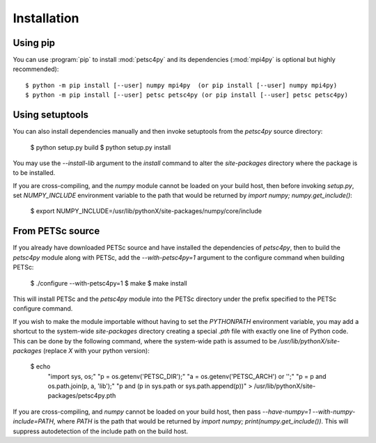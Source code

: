 Installation
============
.. _petsc4py_install:


Using **pip**
-------------

You can use :program:`pip` to install :mod:`petsc4py` and its
dependencies (:mod:`mpi4py` is optional but highly recommended)::

  $ python -m pip install [--user] numpy mpi4py  (or pip install [--user] numpy mpi4py)
  $ python -m pip install [--user] petsc petsc4py (or pip install [--user] petsc petsc4py)


Using **setuptools**
--------------------

You can also install dependencies manually and then invoke setuptools
from the `petsc4py` source directory:

  $ python setup.py build
  $ python setup.py install

You may use the `--install-lib` argument to the `install` command to alter the
`site-packages` directory where the package is to be installed.

If you are cross-compiling, and the `numpy` module cannot be loaded on your
build host, then before invoking `setup.py`, set `NUMPY_INCLUDE` environment
variable to the path that would be returned by `import numpy;
numpy.get_include()`:

  $ export NUMPY_INCLUDE=/usr/lib/pythonX/site-packages/numpy/core/include


From PETSc source
-----------------

If you already have downloaded PETSc source and have installed the dependencies
of `petsc4py`, then to build the `petsc4py` module along with PETSc, add the
`--with-petsc4py=1` argument to the configure command when building PETSc:

  $ ./configure --with-petsc4py=1
  $ make
  $ make install

This will install PETSc and the `petsc4py` module into the PETSc directory
under the prefix specified to the PETSc configure command.

If you wish to make the module importable without having to set the
`PYTHONPATH` environment variable, you may add a shortcut to the system-wide
`site-packages` directory creating a special `.pth` file with exactly one line
of Python code. This can be done by the following command, where the
system-wide path is assumed to be `/usr/lib/pythonX/site-packages` (replace `X`
with your python version):

  $ echo \
    "import sys, os;" \
    "p = os.getenv('PETSC_DIR');" \
    "a = os.getenv('PETSC_ARCH') or '';" \
    "p = p and os.path.join(p, a, 'lib');" \
    "p and (p in sys.path or sys.path.append(p))" \
    > /usr/lib/pythonX/site-packages/petsc4py.pth

If you are cross-compiling, and `numpy` cannot be loaded on your build host,
then pass `--have-numpy=1 --with-numpy-include=PATH`, where `PATH` is the path
that would be returned by `import numpy; print(numpy.get_include())`. This will
suppress autodetection of the include path on the build host.
